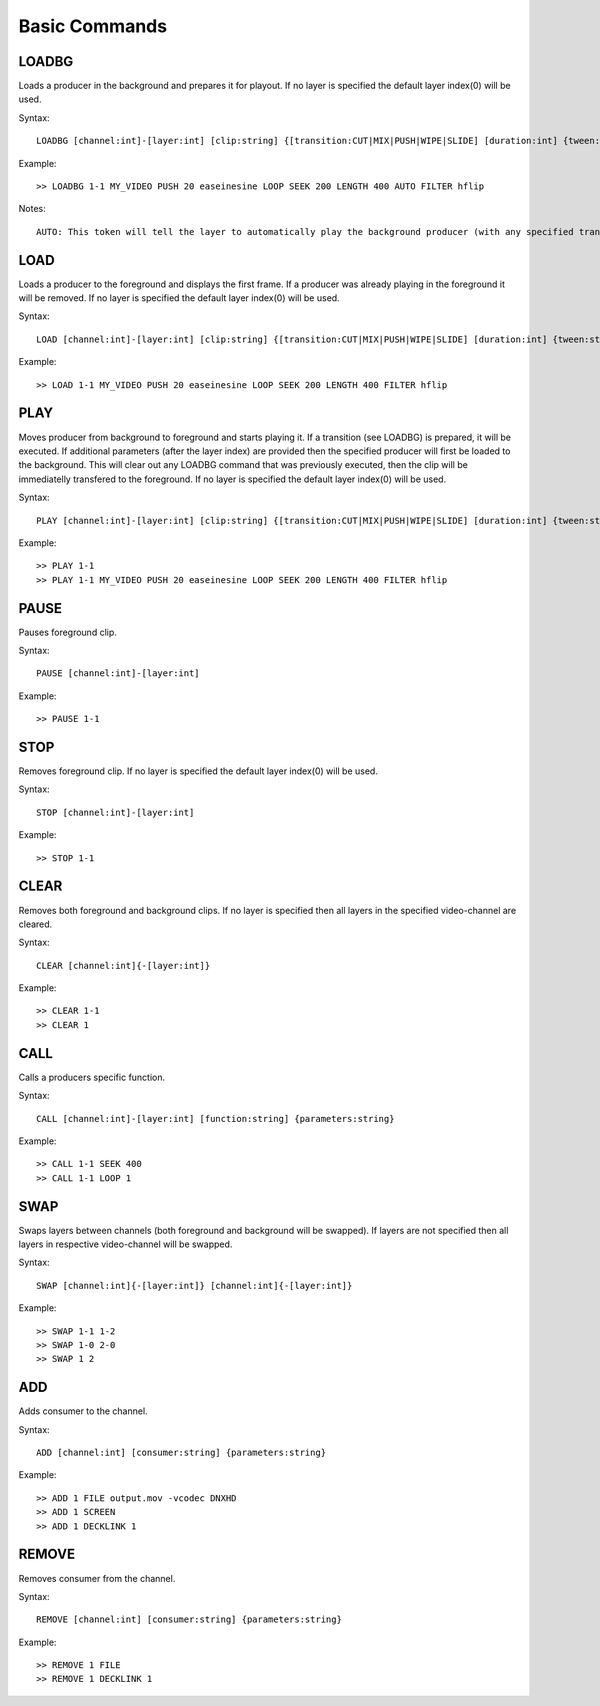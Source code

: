 **************
Basic Commands
**************

======
LOADBG
======
Loads a producer in the background and prepares it for playout.
If no layer is specified the default layer index(0) will be used.

Syntax:: 

	LOADBG [channel:int]-[layer:int] [clip:string] {[transition:CUT|MIX|PUSH|WIPE|SLIDE] [duration:int] {tween:string} {direction:LEFT|RIGHT} {auto:AUTO} {parameters:string}}
			
Example::

	>> LOADBG 1-1 MY_VIDEO PUSH 20 easeinesine LOOP SEEK 200 LENGTH 400 AUTO FILTER hflip 
	
Notes::

	AUTO: This token will tell the layer to automatically play the background producer (with any specified transition) when the foreground producer ends.  Please note that some producers technically never end (still images) and this token will have no effect.  There will also be no effect when there is no producer playing in the foreground.
	
====
LOAD
====
Loads a producer to the foreground and displays the first frame.
If a producer was already playing in the foreground it will be removed.
If no layer is specified the default layer index(0) will be used.

Syntax:: 

	LOAD [channel:int]-[layer:int] [clip:string] {[transition:CUT|MIX|PUSH|WIPE|SLIDE] [duration:int] {tween:string} {direction:LEFT|RIGHT} {parameters:string}}
	
Example::	

	>> LOAD 1-1 MY_VIDEO PUSH 20 easeinesine LOOP SEEK 200 LENGTH 400 FILTER hflip
		
====
PLAY
====	
Moves producer from background to foreground and starts playing it. If a transition (see LOADBG) is prepared, it will be executed.
If additional parameters (after the layer index) are provided then the specified producer will first be loaded to the background. This will clear out any LOADBG command that was previously executed, then the clip will be immediatelly transfered to the foreground.
If no layer is specified the default layer index(0) will be used.

Syntax::
	
	PLAY [channel:int]-[layer:int] [clip:string] {[transition:CUT|MIX|PUSH|WIPE|SLIDE] [duration:int] {tween:string} {direction:LEFT|RIGHT} {parameters:string}}
	
Example::

	>> PLAY 1-1
	>> PLAY 1-1 MY_VIDEO PUSH 20 easeinesine LOOP SEEK 200 LENGTH 400 FILTER hflip 
	
=====
PAUSE
=====
Pauses foreground clip.

Syntax::	

	PAUSE [channel:int]-[layer:int]

Example::

	>> PAUSE 1-1
	
=====
STOP
=====
Removes foreground clip. If no layer is specified the default layer index(0) will be used.

Syntax::	

	STOP [channel:int]-[layer:int]

Example::

	>> STOP 1-1

=====
CLEAR
=====
Removes both foreground and background clips. If no layer is specified then all layers in the specified video-channel are cleared.

Syntax::	

	CLEAR [channel:int]{-[layer:int]}

Example::

	>> CLEAR 1-1
	>> CLEAR 1
		
======
CALL
======
Calls a producers specific function.

Syntax::

	CALL [channel:int]-[layer:int] [function:string] {parameters:string}

Example::

	>> CALL 1-1 SEEK 400
	>> CALL 1-1 LOOP 1
		
====
SWAP
====
Swaps layers between channels (both foreground and background will be swapped). If layers are not specified then all layers in respective video-channel will be swapped.

Syntax::

	SWAP [channel:int]{-[layer:int]} [channel:int]{-[layer:int]}

Example::

	>> SWAP 1-1 1-2
	>> SWAP 1-0 2-0
	>> SWAP 1 2	
		
===
ADD
===
Adds consumer to the channel.

Syntax::

	ADD [channel:int] [consumer:string] {parameters:string}
	
Example::

	>> ADD 1 FILE output.mov -vcodec DNXHD
	>> ADD 1 SCREEN
	>> ADD 1 DECKLINK 1
		
======
REMOVE
======
Removes consumer from the channel.

Syntax::

	REMOVE [channel:int] [consumer:string] {parameters:string}

Example::

	>> REMOVE 1 FILE 
	>> REMOVE 1 DECKLINK 1